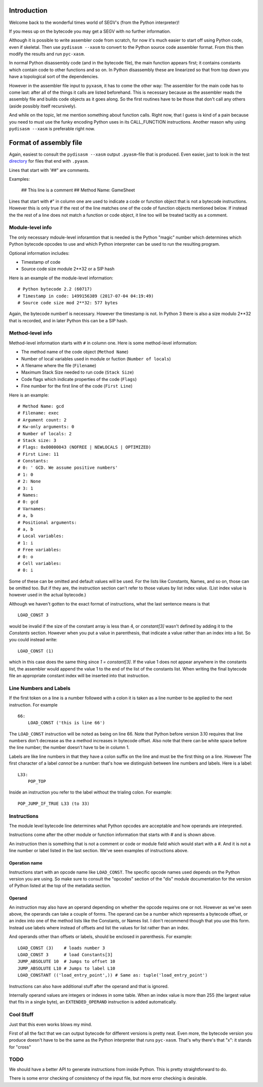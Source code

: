 Introduction
============

Welcome back to the wonderful times world of SEGV's (from the Python interpreter)!

If you mess up on the bytecode you may get a SEGV with no further information.

Although it is possible to write assembler code from scratch, for now
it's much easier to start off using Python code, even if
skeletal. Then use ``pydisasm --xasm`` to convert to the Python source
code assembler format. From this then modify the results and run
``pyc-xasm``.

In normal Python disassembly code (and in the bytecode file), the main
function appears first; it contains constants which contain code to
other functions and so on. In Python disassembly these are linearized
so that from top down you have a topological sort of the dependencies.

However in the assembler file input to ``pyxasm``, it has to come the
other way: The assembler for the main code has to come last: after all
of the things it calls are listed beforehand. This is necessary
because as the assembler reads the assembly file and builds code
objects as it goes along. So the first routines have to be those that
don't call any others (aside possibly itself recursively).

And while on the topic, let me mention something about function
calls. Right now, that I guess is kind of a pain because you need to
must use the funky encoding Python uses in its CALL_FUNCTION
instructions. Another reason why using ``pydisasm --xasm`` is
preferable right now.

Format of assembly file
=======================

Again, easiest to consult the ``pydisasm --xasm`` output ``.pyasm``-file that is
produced. Even easier, just to look in the test directory_ for files that end
with ``.pyasm``.

Lines that start with '##" are comments.

Examples:

    ## This line is a comment
    ## Method Name:       GameSheet

Lines that start with ``#``" in column one are used to indicate a code
or function object that is not a bytecode instructions. However this
is only true if the rest of the line matches one of the code of
function objects mentioned below. If instead the the rest of a line
does not match a function or code object, it line too will be
treated tacitly as a comment.

Module-level info
------------------


The only necessary mdoule-level inforamtion that is needed is the
Python "magic" number which determines which Python bytecode opcodes
to use and which Python interpreter can be used to run the resulting
program.

Optional information includes:

* Timestamp of code
* Source code size module 2**32 or a SIP hash

Here is an example of the module-level information:

::

   # Python bytecode 2.2 (60717)
   # Timestamp in code: 1499156389 (2017-07-04 04:19:49)
   # Source code size mod 2**32: 577 bytes

Again, the bytecode numberf is necessary. However the timestamp is not. In Python 3
there is also a size modulo 2**32 that is recorded, and in later Python this can be a
SIP hash.

::


Method-level info
------------------

Method-level information starts with ``#`` in column one. Here is some
method-level information:

* The method name of the code object (``Method Name``)
* Number of local variables used in module or fuction (``Number of locals``)
* A filename where the file (``Filename``)
* Maximum Stack Size needed to run code (``Stack Size``)
* Code flags which indicate properties of the code (``Flags``)
* Fine number for the first line of the code (``First Line``)

Here is an example:

::

   # Method Name: gcd
   # Filename: exec
   # Argument count: 2
   # Kw-only arguments: 0
   # Number of locals: 2
   # Stack size: 3
   # Flags: 0x00000043 (NOFREE | NEWLOCALS | OPTIMIZED)
   # First Line: 11
   # Constants:
   # 0: ' GCD. We assume positive numbers'
   # 1: 0
   # 2: None
   # 3: 1
   # Names:
   # 0: gcd
   # Varnames:
   # a, b
   # Positional arguments:
   # a, b
   # Local variables:
   # 1: i
   # Free variables:
   # 0: o
   # Cell variables:
   # 0: i

Some of these can be omitted and default values will be used. For the
lists like Constants, Names, and so on, those can be omitted too. But
if they are, the instruction section can't refer to those values by list index value. (List index value is however used in the actual bytecode.)

Although we haven't gotten to the exact format of instructions, what
the last sentence means is that

::

   LOAD_CONST 3

would be invalid if the size of the constant array is less than 4, or `constant[3]` wasn't defined by adding it to the `Constants` section. However when you put a value in parenthesis, that indicate a value rather than an index into a list.
So you could instead write:

::

   LOAD_CONST (1)

which in this case does the same thing since `1 = constant[3]`. If the value 1 does not appear anywhere in the constants list, the assembler would append the value 1 to the end of the list of the constants list. When writing the final bytecode file an appropriate constant index will be inserted into that instruction.

Line Numbers and Labels
-----------------------

If the first token on a line is a number followed with a colon it is
taken as a line number to be applied to the next instruction. For
example

::

   66:
       LOAD_CONST ('this is line 66')

The ``LOAD_CONST`` instruction will be noted as being on line 66. Note
that Python before version 3.10 requires that line numbers don't decrease as the a
method increases in bytecode offset. Also note that there can be white
space before the line number; the number doesn't have to be in
column 1.

Labels are like line numbers in that they have a colon suffix on the
line and must be the first thing on a line. However The first
character of a label *cannot* be a number: that's how we distinguish
between line numbers and labels. Here is a label:

::

   L33:
       POP_TOP

Inside an instruction you refer to the label without the trialing colon. For example:

::

    POP_JUMP_IF_TRUE L33 (to 33)

Instructions
-------------

The module level bytecode line determines what Python opcodes are
acceptable and how operands are interpreted.

Instructions come after the other module or function information that starts with `#` and
is shown above.

An instruction then is something that is not a comment or code or
module field which would start with a #. And it is not a line number
or label listed in the last section. We've seen examples of
instructions above.

Operation name
...............

Instructions start with an opcode name like ``LOAD_CONST``. The specific opcode names used depends on the Python version you are using.
So make sure to consult the "opcodes" section of the "dis" module documentation for the version of Python listed at the top of the metadata section.


Operand
........


An instruction may also have an operand depending
on whether the opcode requires one or not. However as we've seen above,
the operands can take a couple of forms. The operand can be a number
which represents a bytecode offset, or an index into one of the method
lists like the Constants, or Names list. I don't recommend though that
you use this form. Instead use labels where instead of offsets and
list the values for list rather than an index.

And operands other than offsets or labels, should be enclosed in
parenthesis. For example:

::

    LOAD_CONST (3)    # loads number 3
    LOAD_CONST 3      # load Constants[3]
    JUMP_ABSOLUTE 10  # Jumps to offset 10
    JUMP_ABSOLUTE L10 # Jumps to label L10
    LOAD_CONSTANT (('load_entry_point',)) # Same as: tuple('load_entry_point')

Instructions can also have additional stuff after the operand and that is ignored.

Internally operand values are integers or indexes in some table. When an index value is more than 255 (the largest value that fits in a single byte), an ``EXTENDED_OPERAND`` instruction is added automatically.

Cool Stuff
----------

Just that this even works blows my mind.

First of all the fact that we can output bytecode for different
versions is pretty neat. Even more, the bytecode version you produce
doesn't have to be the same as the Python interpreter that runs
``pyc-xasm``. That's why there's that "x": it stands for
"cross"

TODO
-----

We should have a better API to generate instructions from inside
Python. This is pretty straightforward to do.

There is some error checking of consistency of the input file, but more  error checking is desirable.

.. _directory: https://github.com/rocky/python-xasm/tree/master/test
